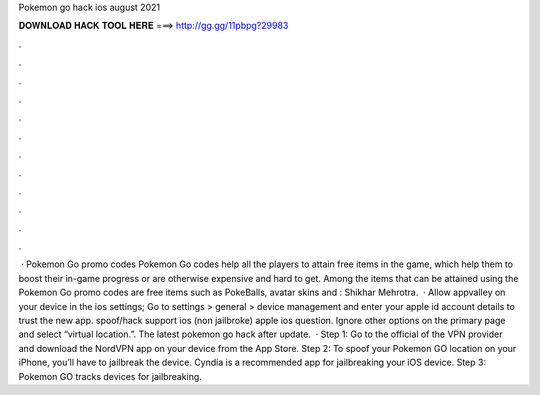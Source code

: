 Pokemon go hack ios august 2021

𝐃𝐎𝐖𝐍𝐋𝐎𝐀𝐃 𝐇𝐀𝐂𝐊 𝐓𝐎𝐎𝐋 𝐇𝐄𝐑𝐄 ===> http://gg.gg/11pbpg?29983

.

.

.

.

.

.

.

.

.

.

.

.

 · Pokemon Go promo codes Pokemon Go codes help all the players to attain free items in the game, which help them to boost their in-game progress or are otherwise expensive and hard to get. Among the items that can be attained using the Pokemon Go promo codes are free items such as PokeBalls, avatar skins and : Shikhar Mehrotra.  · Allow appvalley on your device in the ios settings; Go to settings > general > device management and enter your apple id account details to trust the new app. spoof/hack support ios (non jailbroke) apple ios question. Ignore other options on the primary page and select “virtual location.”. The latest pokemon go hack after update.  · Step 1: Go to the official of the VPN provider and download the NordVPN app on your device from the App Store. Step 2: To spoof your Pokemon GO location on your iPhone, you’ll have to jailbreak the device. Cyndia is a recommended app for jailbreaking your iOS device. Step 3: Pokemon GO tracks devices for jailbreaking.